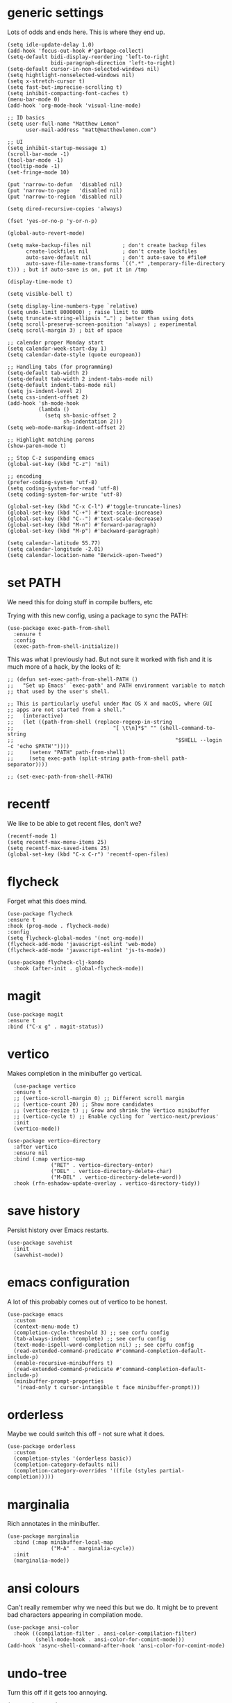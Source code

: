 * generic settings
Lots of odds and ends here. This is where they end up.
#+begin_src elisp :tangle yes
  (setq idle-update-delay 1.0)
  (add-hook 'focus-out-hook #'garbage-collect)
  (setq-default bidi-display-reordering 'left-to-right
                bidi-paragraph-direction 'left-to-right)
  (setq-default cursor-in-non-selected-windows nil)
  (setq hightlight-nonselected-windows nil)
  (setq x-stretch-cursor t)
  (setq fast-but-imprecise-scrolling t)
  (setq inhibit-compacting-font-caches t)
  (menu-bar-mode 0)
  (add-hook 'org-mode-hook 'visual-line-mode)

  ;; ID basics
  (setq user-full-name "Matthew Lemon"
        user-mail-address "matt@matthewlemon.com")

  ;; UI
  (setq inhibit-startup-message 1)
  (scroll-bar-mode -1)
  (tool-bar-mode -1)
  (tooltip-mode -1)
  (set-fringe-mode 10)

  (put 'narrow-to-defun  'disabled nil)
  (put 'narrow-to-page   'disabled nil)
  (put 'narrow-to-region 'disabled nil)

  (setq dired-recursive-copies 'always)

  (fset 'yes-or-no-p 'y-or-n-p)

  (global-auto-revert-mode)

  (setq make-backup-files nil          ; don't create backup files
        create-lockfiles nil           ; don't create lockfiles
        auto-save-default nil          ; don't auto-save to #file#
        auto-save-file-name-transforms `((".*" ,temporary-file-directory t))) ; but if auto-save is on, put it in /tmp

  (display-time-mode t)

  (setq visible-bell t)

  (setq display-line-numbers-type `relative)
  (setq undo-limit 8000000) ; raise limit to 80Mb
  (setq truncate-string-ellipsis "…") ; better than using dots
  (setq scroll-preserve-screen-position 'always) ; experimental
  (setq scroll-margin 3) ; bit of space

  ;; calendar proper Monday start
  (setq calendar-week-start-day 1)
  (setq calendar-date-style (quote european))

  ;; Handling tabs (for programming)
  (setq-default tab-width 2)
  (setq-default tab-width 2 indent-tabs-mode nil)
  (setq-default indent-tabs-mode nil)
  (setq js-indent-level 2)
  (setq css-indent-offset 2)
  (add-hook 'sh-mode-hook
            (lambda ()
              (setq sh-basic-offset 2
                    sh-indentation 2)))
  (setq web-mode-markup-indent-offset 2)

  ;; Highlight matching parens
  (show-paren-mode t)

  ;; Stop C-z suspending emacs
  (global-set-key (kbd "C-z") 'nil)

  ;; encoding
  (prefer-coding-system 'utf-8)
  (setq coding-system-for-read 'utf-8)
  (setq coding-system-for-write 'utf-8)

  (global-set-key (kbd "C-x C-l") #'toggle-truncate-lines)
  (global-set-key (kbd "C-+") #'text-scale-increase)
  (global-set-key (kbd "C--") #'text-scale-decrease)
  (global-set-key (kbd "M-n") #'forward-paragraph)
  (global-set-key (kbd "M-p") #'backward-paragraph)

  (setq calendar-latitude 55.77)
  (setq calendar-longitude -2.01)
  (setq calendar-location-name "Berwick-upon-Tweed")
#+end_src

* set PATH
We need this for doing stuff in compile buffers, etc

Trying with this new config, using a package to sync the PATH:

#+begin_src elisp :tangle yes
  (use-package exec-path-from-shell
    :ensure t
    :config
    (exec-path-from-shell-initialize))
#+end_src

This was what I previously had. But not sure it worked with fish and it is much more of a hack, by the looks of it:

#+begin_src elisp :tangle yes
  ;; (defun set-exec-path-from-shell-PATH ()
  ;;   "Set up Emacs' `exec-path' and PATH environment variable to match
  ;; that used by the user's shell.

  ;; This is particularly useful under Mac OS X and macOS, where GUI
  ;; apps are not started from a shell."
  ;;   (interactive)
  ;;   (let ((path-from-shell (replace-regexp-in-string
  ;; 			                    "[ \t\n]*$" "" (shell-command-to-string
  ;; 					                                "$SHELL --login -c 'echo $PATH'"))))
  ;;     (setenv "PATH" path-from-shell)
  ;;     (setq exec-path (split-string path-from-shell path-separator))))

  ;; (set-exec-path-from-shell-PATH)
#+end_src
* recentf

We like to be able to get recent files, don't we?

#+begin_src elisp :tangle yes
(recentf-mode 1)
(setq recentf-max-menu-items 25)
(setq recentf-max-saved-items 25)
(global-set-key (kbd "C-x C-r") 'recentf-open-files)
#+end_src
* flycheck

Forget what this does mind.

#+begin_src elisp :tangle yes
  (use-package flycheck
  :ensure t
  :hook (prog-mode . flycheck-mode)
  :config
  (setq flycheck-global-modes '(not org-mode))
  (flycheck-add-mode 'javascript-eslint 'web-mode)
  (flycheck-add-mode 'javascript-eslint 'js-ts-mode))

  (use-package flycheck-clj-kondo
    :hook (after-init . global-flycheck-mode))
#+end_src
* magit
#+begin_src elisp :tangle yes
  (use-package magit
  :ensure t
  :bind ("C-x g" . magit-status))
#+end_src
* vertico

Makes completion in the minibuffer go vertical.

#+begin_src elisp :tangle yes
    (use-package vertico
    :ensure t
    ;; (vertico-scroll-margin 0) ;; Different scroll margin
    ;; (vertico-count 20) ;; Show more candidates
    ;; (vertico-resize t) ;; Grow and shrink the Vertico minibuffer
    ;; (vertico-cycle t) ;; Enable cycling for `vertico-next/previous'
    :init
    (vertico-mode))

  (use-package vertico-directory
    :after vertico
    :ensure nil
    :bind (:map vertico-map
                ("RET" . vertico-directory-enter)
                ("DEL" . vertico-directory-delete-char)
                ("M-DEL" . vertico-directory-delete-word))
    :hook (rfn-eshadow-update-overlay . vertico-directory-tidy))
#+end_src
* save history

Persist history over Emacs restarts.

#+begin_src elisp :tangle yes
  (use-package savehist
    :init
    (savehist-mode))
#+end_src
* emacs configuration

A lot of this probably comes out of vertico to be honest.

#+begin_src elisp :tangle yes
  (use-package emacs
    :custom
    (context-menu-mode t)
    (completion-cycle-threshold 3) ;; see corfu config
    (tab-always-indent 'complete) ;; see corfu config
    (text-mode-ispell-word-completion nil) ;; see corfu config
    (read-extended-command-predicate #'command-completion-default-include-p)
    (enable-recursive-minibuffers t)
    (read-extended-command-predicate #'command-completion-default-include-p)
    (minibuffer-prompt-properties
     '(read-only t cursor-intangible t face minibuffer-prompt)))
#+end_src
* orderless

Maybe we could switch this off - not sure what it does.

#+begin_src elisp :tangle yes
  (use-package orderless
    :custom
    (completion-styles '(orderless basic))
    (completion-category-defaults nil)
    (completion-category-overrides '((file (styles partial-completion)))))
#+end_src
* marginalia

Rich annotates in the minibuffer.

#+begin_src elisp :tangle yes
  (use-package marginalia
    :bind (:map minibuffer-local-map
                ("M-A" . marginalia-cycle))
    :init
    (marginalia-mode))
#+end_src
* ansi colours

Can't really remember why we need this but we do. It might be to prevent bad characters appearing in compilation mode.

#+begin_src elisp :tangle yes
  (use-package ansi-color
    :hook ((compilation-filter . ansi-color-compilation-filter)
           (shell-mode-hook . ansi-color-for-comint-mode)))
  (add-hook 'async-shell-command-after-hook 'ansi-color-for-comint-mode)
#+end_src
* undo-tree

Turn this off if it gets too annoying.

#+begin_src elisp :tangle yes
  (use-package undo-tree
    :config
    (setq undo-tree-auto-save-history nil)
    (setq undo-tree-show-minibuffer-help t)
    (setq undo-tree-minibuffer-help-dynamic t))
#+end_src
* which-key

This is pretty good.

#+begin_src elisp :tangle yes
  (use-package which-key
  :ensure t
  :config
  (which-key-mode))
#+end_src
* multiple cursors

#+begin_src elisp :tangle yes
  (use-package multiple-cursors
  :bind (("C-S-c C-S-c" . mc/edit-lines)
         ("C->" . mc/mark-next-like-this)
         ("C-<" . mc/mark-previous-like-this)
         ("C-c C-<" . mc/mark-all-like-this)
         ("C-\"" . mc/skip-to-next-like-this)
         ("C-:" . mc/skip-to-previous-like-this)))
#+end_src
* dired-x

#+begin_src elisp :tangle yes
  (use-package dired-x
  :ensure nil
  :config
  (setq dired-omit-files
        (concat dired-omit-files "\\|^\\..+$"))
  (setq-default dired-dwim-target t)
  (setq dired-listing-switches "-alh")
  (setq dired-mouse-drag-files t))
#+end_src
* default browser
#+begin_src elisp :tangle yes
  (setq browse-url-browser-function 'eww-browse-url)
#+end_src
* corfu
#+begin_src elisp :tangle yes
  (use-package corfu
  :ensure t
  ;; Optional customizations
  ;; :custom
  ;; (corfu-cycle t)                ;; Enable cycling for `corfu-next/previous'
  ;; (corfu-quit-at-boundary nil)   ;; Never quit at completion boundary
  ;; (corfu-quit-no-match nil)      ;; Never quit, even if there is no match
  ;; (corfu-preview-current nil)    ;; Disable current candidate preview
  ;; (corfu-preselect 'prompt)      ;; Preselect the prompt
  ;; (corfu-on-exact-match nil)     ;; Configure handling of exact matches

  ;; Enable Corfu only for certain modes. See also `global-corfu-modes'.
  :hook ((prog-mode . corfu-mode)
         (shell-mode . corfu-mode)
         (eshell-mode . corfu-mode))
  :init
  ;; Recommended: Enable Corfu globally.  Recommended since many modes provide
  ;; Capfs and Dabbrev can be used globally (M-/).  See also the customization
  ;; variable `global-corfu-modes' to exclude certain modes.
  (global-corfu-mode)
  ;; Enable optional extension modes:
  ;; (corfu-history-mode)
  ;; (corfu-popupinfo-mode)
  )
#+end_src
* beacon
#+begin_src elisp :tangle yes
  (use-package beacon
  :ensure t
  :hook (prog-mode . beacon-mode))
#+end_src
* diminish
This is not essential.
#+begin_src elisp :tangle yes
  (use-package diminish
    :config
    (diminish 'completion-preview-mode)
    (diminish 'which-key-mode)
    (diminish 'beacon-mode))
#+end_src
* company
#+begin_src elisp :tangle yes
  (use-package company
  :ensure t
  :hook (prog-mode . company-mode)
  :config
  (setq company-idle-delay 0.2
        company-minimum-prefix-length 2
        company-show-numbers t
        company-dabbrev-downcase nil
        company-dabbrev-ignore-case nil
        company-dabbrev-code-ignore-case nil
        company-global-modes '(not org-mode)))

(with-eval-after-load 'completion-preview
  ;; Show the preview already after two symbol characters
  (setq completion-preview-minimum-symbol-length 2)

  ;; Non-standard commands to that should show the preview:

  ;; Org mode has a custom `self-insert-command'
  (push 'org-self-insert-command completion-preview-commands)
  ;; Paredit has a custom `delete-backward-char' command
  (push 'paredit-backward-delete completion-preview-commands)

  ;; Bindings that take effect when the preview is shown:

  ;; Cycle the completion candidate that the preview shows
  (keymap-set completion-preview-active-mode-map "M-n" #'completion-preview-next-candidate)
  (keymap-set completion-preview-active-mode-map "M-p" #'completion-preview-prev-candidate)
  ;; Convenient alternative to C-i after typing one of the above
)
#+end_src
* ibuffer
#+begin_src elisp :tangle yes
    (use-package ibuffer :ensure nil
    :config
    (setq ibuffer-expert t)
    (setq ibuffer-display-summary nil)
    (setq ibuffer-use-other-window nil)
    (setq ibuffer-show-empty-filter-groups nil)
    (setq ibuffer-default-sorting-mode 'filename/process)
    (setq ibuffer-title-face 'font-lock-doc-face)
    (setq ibuffer-use-header-line t)
    (setq ibuffer-default-shrink-to-minimum-size nil)
    (setq ibuffer-formats
          '((mark modified read-only locked " "
                  (name 30 30 :left :elide)
                  " "
                  (size 9 -1 :right)
                  " "
                  (mode 16 16 :left :elide)
                  " " filename-and-process)
            (mark " "
                  (name 16 -1)
                  " " filename)))
    (setq ibuffer-saved-filter-groups
          '(("Main"
             ("Directories" (mode . dired-mode))
             ("C++" (or
                     (mode . c++-mode)
                     (mode . c++-ts-mode)
                     (mode . c-mode)
                     (mode . c-ts-mode)
                     (mode . c-or-c++-ts-mode)))
             ("Python" (or
                        (mode . python-ts-mode)
                        (mode . c-mode)
                        (mode . python-mode)))
             ("Build" (or
                       (mode . make-mode)
                       (mode . makefile-gmake-mode)
                       (name . "^Makefile$")
                       (mode . change-log-mode)))
             ("Scripts" (or
                         (mode . shell-script-mode)
                         (mode . shell-mode)
                         (mode . sh-mode)
                         (mode . lua-mode)
                         (mode . bat-mode)))
             ("Config" (or
                        (mode . conf-mode)
                        (mode . conf-toml-mode)
                        (mode . toml-ts-mode)
                        (mode . conf-windows-mode)
                        (name . "^\\.clangd$")
                        (name . "^\\.gitignore$")
                        (name . "^Doxyfile$")
                        (name . "^config\\.toml$")
                        (mode . yaml-mode)))
             ("Web" (or
                     (mode . mhtml-mode)
                     (mode . html-mode)
                     (mode . web-mode)
                     (mode . nxml-mode)))
             ("CSS" (or
                     (mode . css-mode)
                     (mode . sass-mode)))
             ("JS" (or
                    (mode . js-mode)
                    (mode . rjsx-mode)))
             ("Markup" (or
                     (mode . markdown-mode)
                     (mode . adoc-mode)))
             ("Org" (mode . org-mode))
             ("LaTeX" (name . "\.tex$"))
             ("Magit" (or
                       (mode . magit-blame-mode)
                       (mode . magit-cherry-mode)
                       (mode . magit-diff-mode)
                       (mode . magit-log-mode)
                       (mode . magit-process-mode)
                       (mode . magit-status-mode)))
             ("Apps" (or
                      (mode . elfeed-search-mode)
                      (mode . elfeed-show-mode)))
             ("Fundamental" (or
                             (mode . fundamental-mode)
                             (mode . text-mode)))
             ("Emacs" (or
                       (mode . emacs-lisp-mode)
                       (name . "^\\*Help\\*$")
                       (name . "^\\*Custom.*")
                       (name . "^\\*Org Agenda\\*$")
                       (name . "^\\*info\\*$")
                       (name . "^\\*scratch\\*$")
                       (name . "^\\*Backtrace\\*$")
                       (name . "^\\*Messages\\*$"))))))
    :hook
    (ibuffer-mode . (lambda ()
                      (ibuffer-switch-to-saved-filter-groups "Main")))
  )
  (global-set-key [(f5)]  #'ibuffer)
#+end_src
* provide

#+begin_src elisp :tangle yes
  (provide 'generic)
#+end_src

